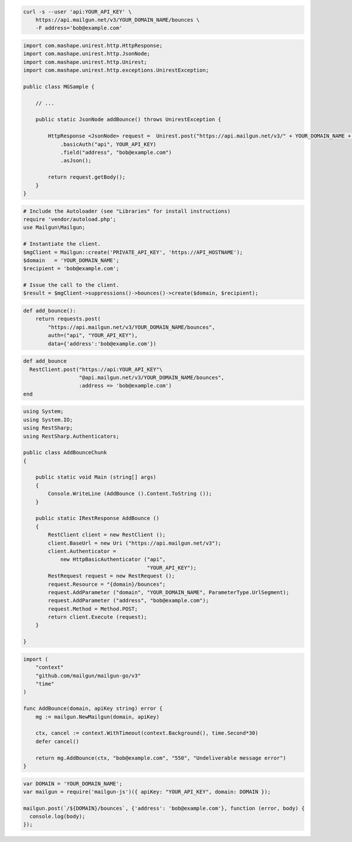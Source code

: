 
.. code-block:: bash

  curl -s --user 'api:YOUR_API_KEY' \
      https://api.mailgun.net/v3/YOUR_DOMAIN_NAME/bounces \
      -F address='bob@example.com'

.. code-block:: java

 import com.mashape.unirest.http.HttpResponse;
 import com.mashape.unirest.http.JsonNode;
 import com.mashape.unirest.http.Unirest;
 import com.mashape.unirest.http.exceptions.UnirestException;

 public class MGSample {

     // ...

     public static JsonNode addBounce() throws UnirestException {

         HttpResponse <JsonNode> request =  Unirest.post("https://api.mailgun.net/v3/" + YOUR_DOMAIN_NAME + "/bounces")
             .basicAuth("api", YOUR_API_KEY)
             .field("address", "bob@example.com")
             .asJson();

         return request.getBody();
     }
 }

.. code-block:: php

  # Include the Autoloader (see "Libraries" for install instructions)
  require 'vendor/autoload.php';
  use Mailgun\Mailgun;

  # Instantiate the client.
  $mgClient = Mailgun::create('PRIVATE_API_KEY', 'https://API_HOSTNAME');
  $domain   = 'YOUR_DOMAIN_NAME';
  $recipient = 'bob@example.com';

  # Issue the call to the client.
  $result = $mgClient->suppressions()->bounces()->create($domain, $recipient);

.. code-block:: py

 def add_bounce():
     return requests.post(
         "https://api.mailgun.net/v3/YOUR_DOMAIN_NAME/bounces",
         auth=("api", "YOUR_API_KEY"),
         data={'address':'bob@example.com'})

.. code-block:: rb

 def add_bounce
   RestClient.post("https://api:YOUR_API_KEY"\
                   "@api.mailgun.net/v3/YOUR_DOMAIN_NAME/bounces",
                   :address => 'bob@example.com')
 end

.. code-block:: csharp

 using System;
 using System.IO;
 using RestSharp;
 using RestSharp.Authenticators;

 public class AddBounceChunk
 {

     public static void Main (string[] args)
     {
         Console.WriteLine (AddBounce ().Content.ToString ());
     }

     public static IRestResponse AddBounce ()
     {
         RestClient client = new RestClient ();
         client.BaseUrl = new Uri ("https://api.mailgun.net/v3");
         client.Authenticator =
             new HttpBasicAuthenticator ("api",
                                         "YOUR_API_KEY");
         RestRequest request = new RestRequest ();
         request.Resource = "{domain}/bounces";
         request.AddParameter ("domain", "YOUR_DOMAIN_NAME", ParameterType.UrlSegment);
         request.AddParameter ("address", "bob@example.com");
         request.Method = Method.POST;
         return client.Execute (request);
     }

 }

.. code-block:: go

 import (
     "context"
     "github.com/mailgun/mailgun-go/v3"
     "time"
 )

 func AddBounce(domain, apiKey string) error {
     mg := mailgun.NewMailgun(domain, apiKey)

     ctx, cancel := context.WithTimeout(context.Background(), time.Second*30)
     defer cancel()

     return mg.AddBounce(ctx, "bob@example.com", "550", "Undeliverable message error")
 }

.. code-block:: js

 var DOMAIN = 'YOUR_DOMAIN_NAME';
 var mailgun = require('mailgun-js')({ apiKey: "YOUR_API_KEY", domain: DOMAIN });

 mailgun.post(`/${DOMAIN}/bounces`, {'address': 'bob@example.com'}, function (error, body) {
   console.log(body);
 });
